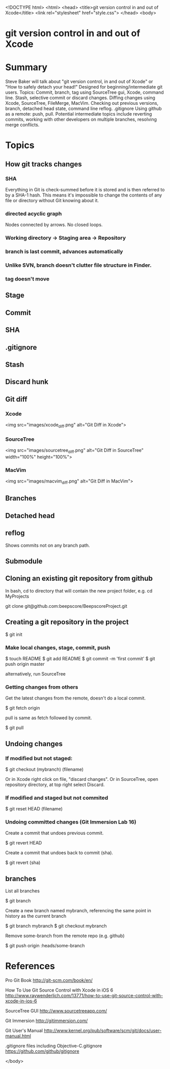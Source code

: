 <!DOCTYPE html>
<html>
<head>
    <title>git version control in and out of Xcode</title>
    <link rel="stylesheet" href="style.css">
</head>
<body>

* git version control in and out of Xcode

* Summary
Steve Baker will talk about "git version control, in and out of Xcode" or "How to safely detach your head!"  
Designed for beginning/intermediate git users.  
Topics: Commit, branch, tag using SourceTree gui, Xcode, command line.  
Stash, selective commit or discard changes.  
Diffing changes using Xcode, SourceTree, FileMerge, MacVim.  
Checking out previous versions, branch, detached head state, command line reflog.  
.gitignore  
Using github as a remote: push, pull.  
Potential intermediate topics include reverting commits, working with other developers on multiple branches, resolving merge conflicts.  

* Topics

** How git tracks changes

*** SHA
Everything in Git is check-summed before it is stored and is then referred to by a SHA-1 hash.
This means it's impossible to change the contents of any file or directory without Git knowing about it.

*** directed acyclic graph
Nodes connected by arrows. No closed loops.

*** Working directory -> Staging area -> Repository
*** branch is last commit, advances automatically
*** Unlike SVN, branch doesn't clutter file structure in Finder.

*** tag doesn't move

** Stage
** Commit
** SHA
** .gitignore
** Stash
** Discard hunk
** Git diff
*** Xcode
 <img src="images/xcode_diff.png" alt="Git Diff in Xcode">

*** SourceTree
 <img src="images/sourcetree_diff.png" alt="Git Diff in SourceTree" width="100%" height="100%">

*** MacVim
 <img src="images/macvim_diff.png" alt="Git Diff in MacVim">

** Branches

** Detached head
** reflog
Shows commits not on any branch path.

** Submodule


** Cloning an existing git repository from github

In bash, cd to directory that will contain the new project folder, e.g. 
  cd MyProjects

  git clone git@github.com:beepscore/BeepscoreProject.git

** Creating a git repository in the project

    $ git init

*** Make local changes, stage, commit, push

    $ touch README
    $ git add README
    $ git commit -m 'first commit'
    $ git push origin master

alternatively, run SourceTree

*** Getting changes from others
Get the latest changes from the remote, doesn't do a local commit.

    $ git fetch origin

pull is same as fetch followed by commit.

    $ git pull

** Undoing changes

*** If modified but not staged:

    $ git checkout (mybranch) (filename)

Or in Xcode right click on file, "discard changes".
Or in SourceTree, open repository directory, at top right select Discard.

*** If modified and staged but not commited

    $ git reset HEAD (filename)

*** Undoing committed changes (Git Immersion Lab 16)
Create a commit that undoes previous commit.

    $ git revert HEAD

Create a commit that undoes back to commit (sha).

    $ git revert (sha)

** branches

List all branches

    $ git branch

Create a new branch named mybranch, referencing the same point in history as the current branch

    $ git branch mybranch
    $ git checkout mybranch

Remove some-branch from the remote repo (e.g. github)

    $ git push origin :heads/some-branch

* References
Pro Git Book
<http://git-scm.com/book/en/>

How To Use Git Source Control with Xcode in iOS 6
<http://www.raywenderlich.com/13771/how-to-use-git-source-control-with-xcode-in-ios-6>

SourceTree GUI
<http://www.sourcetreeapp.com/>

Git Immersion
<http://gitimmersion.com/>

Git User's Manual
<http://www.kernel.org/pub/software/scm/git/docs/user-manual.html>

.gitignore files including Objective-C.gitignore
<https://github.com/github/gitignore>

</body>
